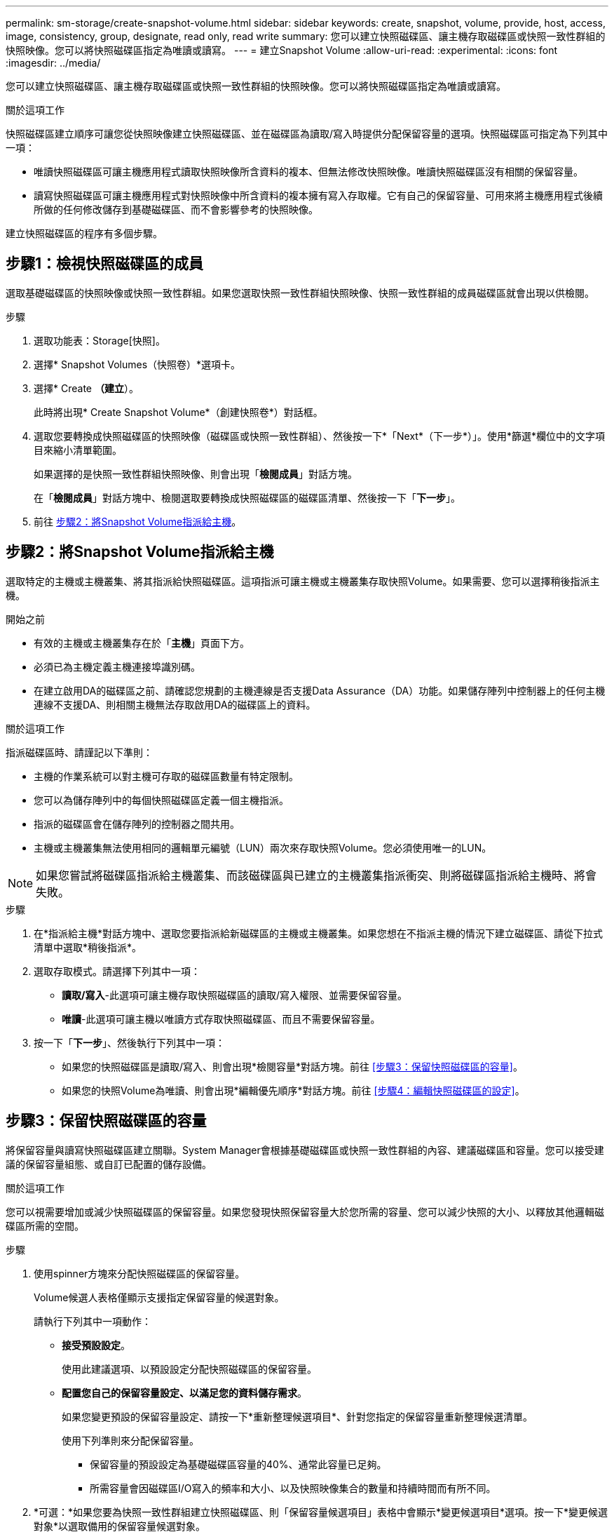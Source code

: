 ---
permalink: sm-storage/create-snapshot-volume.html 
sidebar: sidebar 
keywords: create, snapshot, volume, provide, host, access, image, consistency, group, designate, read only, read write 
summary: 您可以建立快照磁碟區、讓主機存取磁碟區或快照一致性群組的快照映像。您可以將快照磁碟區指定為唯讀或讀寫。 
---
= 建立Snapshot Volume
:allow-uri-read: 
:experimental: 
:icons: font
:imagesdir: ../media/


[role="lead"]
您可以建立快照磁碟區、讓主機存取磁碟區或快照一致性群組的快照映像。您可以將快照磁碟區指定為唯讀或讀寫。

.關於這項工作
快照磁碟區建立順序可讓您從快照映像建立快照磁碟區、並在磁碟區為讀取/寫入時提供分配保留容量的選項。快照磁碟區可指定為下列其中一項：

* 唯讀快照磁碟區可讓主機應用程式讀取快照映像所含資料的複本、但無法修改快照映像。唯讀快照磁碟區沒有相關的保留容量。
* 讀寫快照磁碟區可讓主機應用程式對快照映像中所含資料的複本擁有寫入存取權。它有自己的保留容量、可用來將主機應用程式後續所做的任何修改儲存到基礎磁碟區、而不會影響參考的快照映像。


建立快照磁碟區的程序有多個步驟。



== 步驟1：檢視快照磁碟區的成員

選取基礎磁碟區的快照映像或快照一致性群組。如果您選取快照一致性群組快照映像、快照一致性群組的成員磁碟區就會出現以供檢閱。

.步驟
. 選取功能表：Storage[快照]。
. 選擇* Snapshot Volumes（快照卷）*選項卡。
. 選擇* Create *（建立*）。
+
此時將出現* Create Snapshot Volume*（創建快照卷*）對話框。

. 選取您要轉換成快照磁碟區的快照映像（磁碟區或快照一致性群組）、然後按一下*「Next*（下一步*）」。使用*篩選*欄位中的文字項目來縮小清單範圍。
+
如果選擇的是快照一致性群組快照映像、則會出現「*檢閱成員*」對話方塊。

+
在「*檢閱成員*」對話方塊中、檢閱選取要轉換成快照磁碟區的磁碟區清單、然後按一下「*下一步*」。

. 前往 <<步驟2：將Snapshot Volume指派給主機>>。




== 步驟2：將Snapshot Volume指派給主機

選取特定的主機或主機叢集、將其指派給快照磁碟區。這項指派可讓主機或主機叢集存取快照Volume。如果需要、您可以選擇稍後指派主機。

.開始之前
* 有效的主機或主機叢集存在於「*主機*」頁面下方。
* 必須已為主機定義主機連接埠識別碼。
* 在建立啟用DA的磁碟區之前、請確認您規劃的主機連線是否支援Data Assurance（DA）功能。如果儲存陣列中控制器上的任何主機連線不支援DA、則相關主機無法存取啟用DA的磁碟區上的資料。


.關於這項工作
指派磁碟區時、請謹記以下準則：

* 主機的作業系統可以對主機可存取的磁碟區數量有特定限制。
* 您可以為儲存陣列中的每個快照磁碟區定義一個主機指派。
* 指派的磁碟區會在儲存陣列的控制器之間共用。
* 主機或主機叢集無法使用相同的邏輯單元編號（LUN）兩次來存取快照Volume。您必須使用唯一的LUN。


[NOTE]
====
如果您嘗試將磁碟區指派給主機叢集、而該磁碟區與已建立的主機叢集指派衝突、則將磁碟區指派給主機時、將會失敗。

====
.步驟
. 在*指派給主機*對話方塊中、選取您要指派給新磁碟區的主機或主機叢集。如果您想在不指派主機的情況下建立磁碟區、請從下拉式清單中選取*稍後指派*。
. 選取存取模式。請選擇下列其中一項：
+
** *讀取/寫入*-此選項可讓主機存取快照磁碟區的讀取/寫入權限、並需要保留容量。
** *唯讀*-此選項可讓主機以唯讀方式存取快照磁碟區、而且不需要保留容量。


. 按一下「*下一步*」、然後執行下列其中一項：
+
** 如果您的快照磁碟區是讀取/寫入、則會出現*檢閱容量*對話方塊。前往 <<步驟3：保留快照磁碟區的容量>>。
** 如果您的快照Volume為唯讀、則會出現*編輯優先順序*對話方塊。前往 <<步驟4：編輯快照磁碟區的設定>>。






== 步驟3：保留快照磁碟區的容量

將保留容量與讀寫快照磁碟區建立關聯。System Manager會根據基礎磁碟區或快照一致性群組的內容、建議磁碟區和容量。您可以接受建議的保留容量組態、或自訂已配置的儲存設備。

.關於這項工作
您可以視需要增加或減少快照磁碟區的保留容量。如果您發現快照保留容量大於您所需的容量、您可以減少快照的大小、以釋放其他邏輯磁碟區所需的空間。

.步驟
. 使用spinner方塊來分配快照磁碟區的保留容量。
+
Volume候選人表格僅顯示支援指定保留容量的候選對象。

+
請執行下列其中一項動作：

+
** *接受預設設定*。
+
使用此建議選項、以預設設定分配快照磁碟區的保留容量。

** *配置您自己的保留容量設定、以滿足您的資料儲存需求*。
+
如果您變更預設的保留容量設定、請按一下*重新整理候選項目*、針對您指定的保留容量重新整理候選清單。

+
使用下列準則來分配保留容量。

+
*** 保留容量的預設設定為基礎磁碟區容量的40%、通常此容量已足夠。
*** 所需容量會因磁碟區I/O寫入的頻率和大小、以及快照映像集合的數量和持續時間而有所不同。




. *可選：*如果您要為快照一致性群組建立快照磁碟區、則「保留容量候選項目」表格中會顯示*變更候選項目*選項。按一下*變更候選對象*以選取備用的保留容量候選對象。
. 按一下*下一步*、然後前往 <<步驟4：編輯快照磁碟區的設定>>。




== 步驟4：編輯快照磁碟區的設定

變更快照磁碟區的設定、例如其名稱、快取、保留容量警示臨界值等。

.關於這項工作
您可以將磁碟區新增至固態磁碟（SSD）快取、以提升唯讀效能。SSD快取由一組SSD磁碟機組成、您可以在儲存陣列中以邏輯方式將這些磁碟機組成群組。

.步驟
. 視需要接受或變更快照磁碟區的設定。
+
.欄位詳細資料
[%collapsible]
====
[cols="1a,3a"]
|===
| 設定 | 說明 


 a| 
* Snapshot Volume設定*



 a| 
名稱
 a| 
指定快照磁碟區的名稱。



 a| 
啟用SSD快取
 a| 
選擇此選項可在SSD上啟用唯讀快取。


NOTE: EF600儲存系統無法使用此功能。



 a| 
*保留容量設定*



 a| 
提醒我...
 a| 
*僅在讀寫快照磁碟區*中顯示。

當快照群組的保留容量即將滿時、使用微調方塊來調整系統傳送警示通知的百分比點。

當快照群組的保留容量超過指定臨界值時、請使用預先通知來增加保留容量、或在剩餘空間用盡之前刪除不必要的物件。

|===
====
. 檢閱Snapshot Volume組態。按一下*上一步*進行任何變更。
. 當您對快照磁碟區組態感到滿意時、請按一下*完成*。

